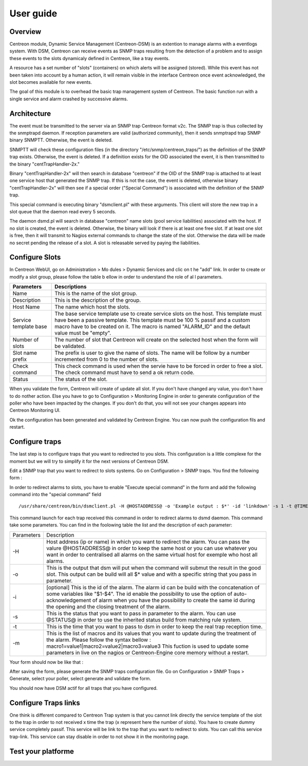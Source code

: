 .. _user_guide:

##########
User guide
##########

Overview
--------

Centreon module, Dynamic Service Management (Centreon-DSM) is an extention
to manage alarms with a eventlogs system. With DSM, Centreon can receive events 
as SNMP traps resulting from the detection of a problem and to assign these 
events to the slots dynamicaly defined in Centreon, like a tray events.

A resource has a set number of "slots" (containers) on which alerts will be 
assigned (stored). While this event has not been taken into account by a human 
action, it will remain visible in the interface Centreon once event acknowledged, 
the slot becomes available for new events.

The goal of this module is to overhead the basic trap management system of
Centreon. The basic function run with a single service and alarm crashed by
successive alarms.


Architecture
------------

The event must be transmitted to the server via an SNMP trap Centreon format 
v2c. The SNMP trap is thus collected by the snmptrapd daemon. If reception 
parameters are valid (authorized community), then it sends snmptrapd trap
SNMP binary SNMPTT. Otherwise, the event is deleted.

SNMPTT will check these configuration files (in the directory "/etc/snmp/centreon_traps/") 
as the definition of the SNMP trap exists. Otherwise, the event is deleted. 
If a definition exists for the OID associated the event, it is then transmitted 
to the binary "centTrapHandler-2x."

Binary "centTrapHandler-2x" will then search in database "centreon" if the 
OID of the SNMP trap is attached to at least one service host that generated 
the SNMP trap. If this is not the case, the event is deleted, otherwise binary 
"centTrapHandler-2x" will then see if a special order ("Special Command") 
is associated with the definition of the SNMP trap.

This special command is executing binary "dsmclient.pl" with these arguments. 
This client will store the new trap in a slot queue that the daemon read every 
5 seconds. 

The daemon dsmd.pl will search in database "centreon" name slots (pool service 
liabilities) associated with the host. If no slot is created, the event 
is deleted. Otherwise, the binary will look if there is at least one free 
slot. If at least one slot is free, then it will transmit to Nagios external 
commands to change the state of the slot. Otherwise the data will be made no 
secret pending the release of a slot. A slot is releasable served by paying 
the liabilities. 


Configure Slots
---------------

In Centreon WebUI, go on Administration > Mo dules > Dynamic Services and clic on 
t he "add" link. In order to create or modify  a slot group, please follow the table
b ellow in order to understand the role of al l parameters.

+------------------------------+------------------------------+
|Parameters                    |Descriptions                  |
+==============================+==============================+
|Name                          |This is the name of the slot  |
|                              |group.                        |
+------------------------------+------------------------------+
|Description                   |This is the description of the|
|                              |group.                        |
+------------------------------+------------------------------+
|Host Name                     |The name which host the slots.|
+------------------------------+------------------------------+
|Service template base         |The base service template use |
|                              |to create service slots on the|
|                              |host. This template must have |
|                              |been a passive template. This |
|                              |template must be 100 % passif |
|                              |and a custom macro have to be |
|                              |created on it. The macro is   |
|                              |named "ALARM_ID" and the      |
|                              |default value must be "empty".|
+------------------------------+------------------------------+
|Number of slots               |The number of slot that       |
|                              |Centreon will create on the   |
|                              |selected host when the form   |
|                              |will be validated.            |
+------------------------------+------------------------------+
|Slot name prefix              |The prefix is user to give the|
|                              |name of slots. The name will  |
|                              |be follow by a number         |
|                              |incremented from 0 to the     |
|                              |number of slots.              |
+------------------------------+------------------------------+
|Check command                 |This check command is used    |
|                              |when the servie have to be    |
|                              |forced in order to free a     |
|                              |slot. The check command must  |
|                              |have to send a ok return code.|
+------------------------------+------------------------------+
|Status                        |The status of the slot.       |
+------------------------------+------------------------------+

When you validate the form, Centreon will create of update all slot. If you don't 
have changed any value, you don't have to do nother action. Else you have to go to 
Configuration > Monitoring Engine in order to generate configuration of the poller 
who have been impacted by the changes. If you don't do that, you will not see your 
changes appears into Centreon Monitoring UI.

.. image:: /_static/use/conf-test.png
   :align: center

Ok the configuration has been generated and validated by Centreon Engine. You can now 
push the configuration fils and restart.

.. image:: /_static/use/conf-restart.png
   :align: center


Configure traps
---------------

The last step is to configure traps that you want to redirected to you slots. This
configuration is a little complexe for the moment but we will try to simplify it 
for the next versions of Centreon DSM.

Edit a SNMP trap that you want to redirect to slots systems. Go on Configuration > 
SNMP traps. You find the following form : 

.. image:: /_static/use/trap-form.png
   :align: center

In order to redirect alarms to slots, you have to enable "Execute special command" in 
the form and add the following command into the "special command" field ::

  /usr/share/centreon/bin/dsmclient.pl -H @HOSTADDRESS@ -o 'Example output : $*' -id 'linkdown' -s 1 -t @TIME@

This command launch for each trap received this command in order to redirect alarms to 
dsmd daemon. 
This command take some parameters. You can find in the foolowing table the list and
the description of each parameter:

+------------------------------+-----------------------------------------+
|Parameters                    |Description                              |
+------------------------------+-----------------------------------------+
|-H                            |Host address (ip or name) in which you   |
|                              |want to redirect the alarm. You can pass |
|                              |the valure @HOSTADDRESS@ in order to keep|
|                              |the same host or you can use whatever you|
|                              |want in order to centralised all alarms  |
|                              |on the same virtual host for exemple who |
|                              |host all alarms.                         |
+------------------------------+-----------------------------------------+
|-o                            |This is the output that dsm will put when|
|                              |the command will submut the result in the|
|                              |good slot. This output can be build will |
|                              |all $* value and with a specific string  |
|                              |that you pass in parameter.              |
+------------------------------+-----------------------------------------+
|-i                            |[optional] This is the id of the         |
|                              |alarm. The alarm id can be build with the|
|                              |concatenation of some variables like     |
|                              |"$1-$4". The id enable the possibility to|
|                              |use the option of auto-acknowledgement of|
|                              |alarm when you have the possibility to   |
|                              |create the same id during the opening and|
|                              |the closing treatment of the alarm.      |
+------------------------------+-----------------------------------------+
|-s                            |This is the status that you want to pass |
|                              |in parameter to the alarm. You can use   |
|                              |@STATUS@ in order to use the inherited   |
|                              |status build from matching rule system.  |
+------------------------------+-----------------------------------------+
|-t                            |This is the time that you want to pass to|
|                              |dsm in order to keep the real trap       |
|                              |reception time.                          |
+------------------------------+-----------------------------------------+
|-m                            |This is the list of macros and its values|
|                              |that you want to update during the       |
|                              |treatment of the alarm. Please follow the|
|                              |syntax bellow :                          |
|                              |macro1=value1|macro2=value2|macro3=value3|
|                              |This fuction is used to update some      |
|                              |parameters in live on the nagios or      |
|                              |Centreon-Engine core memory without a    |
|                              |restart.                                 |
+------------------------------+-----------------------------------------+

Your form should now be like that : 

.. image:: /_static/use/trap-form-2.png
   :align: center

After saving the form, please generate the SNMP traps configuration file. Go on 
Configuration > SNMP Traps > Generate, select your poller, select generate and 
validate the form. 

You should now have DSM actif for all traps that you have configured.


Configure Traps links
---------------------

One think is different compared to Centreon Trap system is that you cannot link 
directly the service template of the slot to the trap in order to not received
x time the trap (x represent here the number of slots). You have to create 
dummy service completely passif. This service will be link to the trap that 
you want to redirect to slots. You can call this service trap-link. This service 
can stay disable in order to not show it in the monitoring page. 


Test your platforme
-------------------




